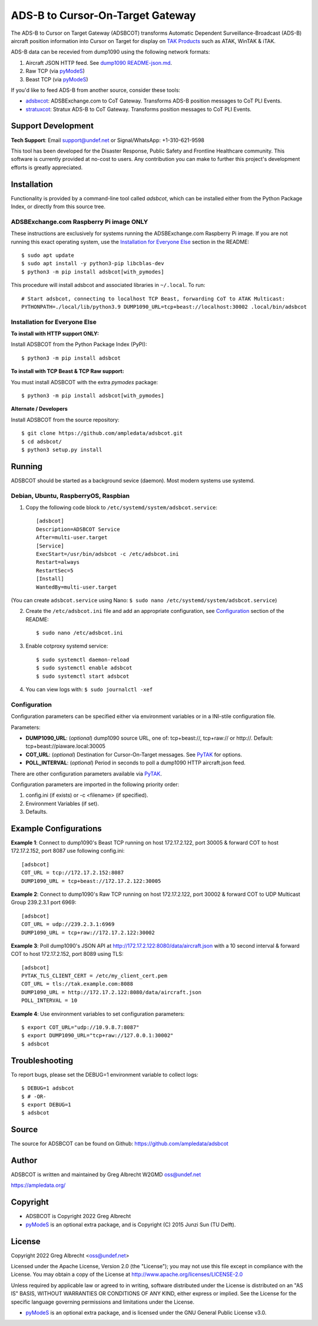 ADS-B to Cursor-On-Target Gateway
*********************************

.. image:: https://raw.githubusercontent.com/ampledata/adsbxcot/main/docs/Screenshot_20201026-142037_ATAK-25p.jpg
   :alt: Screenshot of ADS-B in ATAK.
   :target: https://github.com/ampledata/adsbxcot/blob/main/docs/Screenshot_20201026-142037_ATAK.jpg

The ADS-B to Cursor on Target Gateway (ADSBCOT) transforms Automatic Dependent
Surveillance-Broadcast (ADS-B) aircraft position information into Cursor on 
Target for display on `TAK Products <https://tak.gov/>`_ such as ATAK, WinTAK & iTAK.

ADS-B data can be recevied from dump1090 using the following network formats:

1. Aircraft JSON HTTP feed. See `dump1090 README-json.md <https://github.com/flightaware/dump1090/blob/master/README-json.md>`_.
2. Raw TCP (via `pyModeS <https://github.com/junzis/pyModeS>`_)
3. Beast TCP (via `pyModeS <https://github.com/junzis/pyModeS>`_)

.. image:: https://raw.githubusercontent.com/ampledata/adsbcot/main/docs/adsbcot_operation.png
   :alt: ADSBCOT Operation Diagram.
   :target: https://github.com/ampledata/adsbcot/blob/main/docs/adsbcot_operation.png

If you'd like to feed ADS-B from another source, consider these tools:

* `adsbxcot <https://github.com/ampledata/adsbxcot>`_: ADSBExchange.com to CoT Gateway. Transforms ADS-B position messages to CoT PLI Events.
* `stratuxcot <https://github.com/ampledata/stratuxcot>`_: Stratux ADS-B to CoT Gateway. Transforms position messages to CoT PLI Events.


Support Development
===================

**Tech Support**: Email support@undef.net or Signal/WhatsApp: +1-310-621-9598

This tool has been developed for the Disaster Response, Public Safety and
Frontline Healthcare community. This software is currently provided at no-cost
to users. Any contribution you can make to further this project's development
efforts is greatly appreciated.

.. image:: https://www.buymeacoffee.com/assets/img/custom_images/orange_img.png
    :target: https://www.buymeacoffee.com/ampledata
    :alt: Support Development: Buy me a coffee!


Installation
============

Functionality is provided by a command-line tool called `adsbcot`, which can 
be installed either from the Python Package Index, or directly from this 
source tree.

ADSBExchange.com Raspberry Pi image ONLY
----------------------------------------

These instructions are exclusively for systems running the ADSBExchange.com 
Raspberry Pi image. If you are not running this exact operating system, use the 
`Installation for Everyone Else <#Installation for Everyone Else>`_ section in the README::

    $ sudo apt update
    $ sudo apt install -y python3-pip libcblas-dev
    $ python3 -m pip install adsbcot[with_pymodes]

This procedure will install adsbcot and associated libraries in ``~/.local``. To run::

    # Start adsbcot, connecting to localhost TCP Beast, forwarding CoT to ATAK Multicast:
    PYTHONPATH=./local/lib/python3.9 DUMP1090_URL=tcp+beast://localhost:30002 .local/bin/adsbcot


Installation for Everyone Else
------------------------------

**To install with HTTP support ONLY:**

Install ADSBCOT from the Python Package Index (PyPI)::

    $ python3 -m pip install adsbcot

**To install with TCP Beast & TCP Raw support:**

You must install ADSBCOT with the extra `pymodes` package::

    $ python3 -m pip install adsbcot[with_pymodes]

**Alternate / Developers** 

Install ADSBCOT from the source repository::

    $ git clone https://github.com/ampledata/adsbcot.git
    $ cd adsbcot/
    $ python3 setup.py install


Running
=======

ADSBCOT should be started as a background sevice (daemon). Most modern systems 
use systemd.


Debian, Ubuntu, RaspberryOS, Raspbian
-------------------------------------

1. Copy the following code block to ``/etc/systemd/system/adsbcot.service``::

    [adsbcot]
    Description=ADSBCOT Service
    After=multi-user.target
    [Service]
    ExecStart=/usr/bin/adsbcot -c /etc/adsbcot.ini
    Restart=always
    RestartSec=5
    [Install]
    WantedBy=multi-user.target

(You can create ``adsbcot.service`` using Nano: ``$ sudo nano /etc/systemd/system/adsbcot.service``)

2. Create the ``/etc/adsbcot.ini`` file and add an appropriate configuration, see `Configuration <#Configuration>`_ section of the README::
    
    $ sudo nano /etc/adsbcot.ini

3. Enable cotproxy systemd service::
    
    $ sudo systemctl daemon-reload
    $ sudo systemctl enable adsbcot
    $ sudo systemctl start adsbcot

4. You can view logs with: ``$ sudo journalctl -xef``


Configuration 
-------------
Configuration parameters can be specified either via environment variables or in
a INI-stile configuration file.

Parameters:

* **DUMP1090_URL**: (*optional*) dump1090 source URL, one of: tcp+beast://, tcp+raw:// or http://. Default: tcp+beast://piaware.local:30005 
* **COT_URL**: (*optional*) Destination for Cursor-On-Target messages. See `PyTAK <https://github.com/ampledata/pytak#configuration-parameters>`_ for options.
* **POLL_INTERVAL**: (*optional*) Period in seconds to poll a dump1090 HTTP aircraft.json feed.

There are other configuration parameters available via `PyTAK <https://github.com/ampledata/pytak#configuration-parameters>`_.

Configuration parameters are imported in the following priority order:

1. config.ini (if exists) or -c <filename> (if specified).
2. Environment Variables (if set).
3. Defaults.


Example Configurations
======================

**Example 1**: Connect to dump1090's Beast TCP running on host 172.17.2.122, 
port 30005 & forward COT to host 172.17.2.152, port 8087 use following config.ini::

    [adsbcot]
    COT_URL = tcp://172.17.2.152:8087
    DUMP1090_URL = tcp+beast://172.17.2.122:30005

.. image:: https://raw.githubusercontent.com/ampledata/adsbcot/main/docs/adsbcot_example.png
   :alt: ADSBCOT Example Setup.
   :target: https://github.com/ampledata/adsbcot/blob/main/docs/adsbcot_example.png

**Example 2**: Connect to dump1090's Raw TCP running on host 172.17.2.122, 
port 30002 & forward COT to UDP Multicast Group 239.2.3.1 port 6969::

    [adsbcot]
    COT_URL = udp://239.2.3.1:6969
    DUMP1090_URL = tcp+raw://172.17.2.122:30002

**Example 3**: Poll dump1090's JSON API at 
http://172.17.2.122:8080/data/aircraft.json with a 10 second interval & 
forward COT to host 172.17.2.152, port 8089 using TLS::

    [adsbcot]
    PYTAK_TLS_CLIENT_CERT = /etc/my_client_cert.pem
    COT_URL = tls://tak.example.com:8088
    DUMP1090_URL = http://172.17.2.122:8080/data/aircraft.json
    POLL_INTERVAL = 10

**Example 4**: Use environment variables to set configuration parameters::

    $ export COT_URL="udp://10.9.8.7:8087"
    $ export DUMP1090_URL="tcp+raw://127.0.0.1:30002"
    $ adsbcot


Troubleshooting
===============

To report bugs, please set the DEBUG=1 environment variable to collect logs::

    $ DEBUG=1 adsbcot
    $ # -OR-
    $ export DEBUG=1
    $ adsbcot


Source
======
The source for ADSBCOT can be found on Github: https://github.com/ampledata/adsbcot


Author
======
ADSBCOT is written and maintained by Greg Albrecht W2GMD oss@undef.net

https://ampledata.org/


Copyright
=========

* ADSBCOT is Copyright 2022 Greg Albrecht
* `pyModeS <https://github.com/junzis/pyModeS>`_ is an optional extra package, and is Copyright (C) 2015 Junzi Sun (TU Delft).


License
=======

Copyright 2022 Greg Albrecht <oss@undef.net>

Licensed under the Apache License, Version 2.0 (the "License");
you may not use this file except in compliance with the License.
You may obtain a copy of the License at http://www.apache.org/licenses/LICENSE-2.0

Unless required by applicable law or agreed to in writing, software
distributed under the License is distributed on an "AS IS" BASIS,
WITHOUT WARRANTIES OR CONDITIONS OF ANY KIND, either express or implied.
See the License for the specific language governing permissions and
limitations under the License.

* `pyModeS <https://github.com/junzis/pyModeS>`_ is an optional extra package, and is licensed under the GNU General Public License v3.0.
